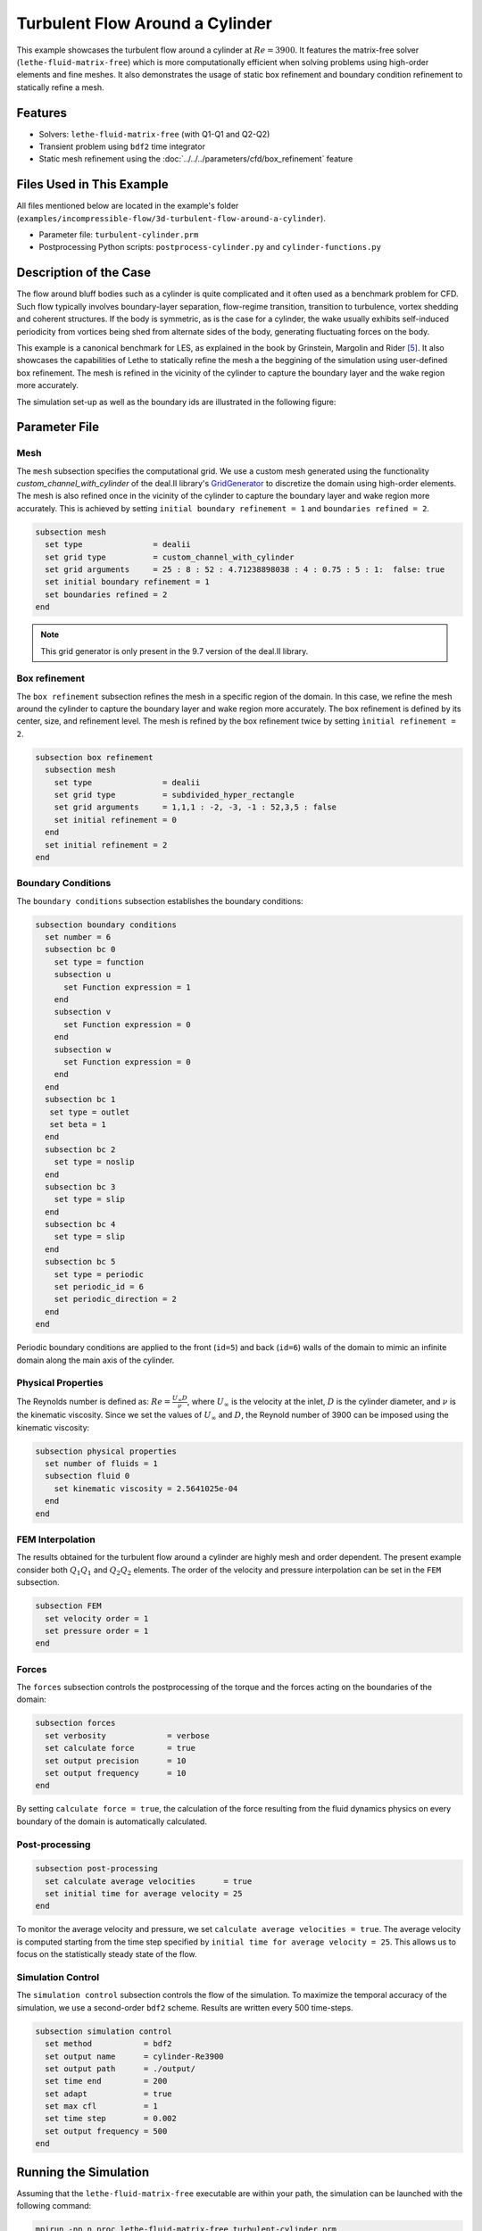 =====================================
Turbulent Flow Around a Cylinder
=====================================

This example showcases the turbulent flow around a cylinder at :math:`Re=3900`. It features the matrix-free solver (``lethe-fluid-matrix-free``) which is more computationally efficient when solving problems using high-order elements and fine meshes. It also demonstrates the usage of static box refinement and boundary condition refinement to statically refine a mesh. 

---------
Features
---------

- Solvers: ``lethe-fluid-matrix-free`` (with Q1-Q1 and Q2-Q2)
- Transient problem using ``bdf2`` time integrator
- Static mesh refinement using the :doc:`../../../parameters/cfd/box_refinement` feature

---------------------------
Files Used in This Example
---------------------------

All files mentioned below are located in the example's folder (``examples/incompressible-flow/3d-turbulent-flow-around-a-cylinder``).

- Parameter file: ``turbulent-cylinder.prm``
- Postprocessing Python scripts: ``postprocess-cylinder.py`` and ``cylinder-functions.py``

------------------------
Description of the Case
------------------------

The flow around bluff bodies such as a cylinder is quite complicated and it often used as a benchmark problem for CFD. Such flow typically involves boundary-layer separation, flow-regime transition, transition to turbulence, vortex shedding and coherent structures. If the body is symmetric, as is the case for a cylinder, the wake usually exhibits self-induced periodicity from vortices being shed from alternate sides of the body, generating fluctuating forces on the body. 

This example is a canonical benchmark for LES, as explained in the book by Grinstein, Margolin and Rider [#Grinstein2007]_. It also showcases the capabilities of Lethe to statically refine the mesh a the beggining of the simulation using user-defined box refinement. The mesh is refined in the vicinity of the cylinder to capture the boundary layer and the wake region more accurately.

The simulation set-up as well as the boundary ids are illustrated in the following figure:

.. image:: images/3d_cylinder_perspective_schematic.png
  :alt: The geometry and surface ID
  :align: center
  :name: geometry
  :height: 9cm

--------------
Parameter File
--------------

Mesh
~~~~

The ``mesh`` subsection specifies the computational grid. We use a custom mesh generated using the functionality `custom_channel_with_cylinder`  of the deal.II library's `GridGenerator <https://www.dealii.org/current/doxygen/deal.II/namespaceGridGenerator.html>`_ to discretize the domain using high-order elements. The mesh is also refined once in the vicinity of the cylinder to capture the boundary layer and wake region more accurately. This is achieved by setting ``initial boundary refinement = 1`` and ``boundaries refined = 2``. 

.. code-block:: text
  
  subsection mesh
    set type               = dealii
    set grid type          = custom_channel_with_cylinder
    set grid arguments     = 25 : 8 : 52 : 4.71238898038 : 4 : 0.75 : 5 : 1:  false: true
    set initial boundary refinement = 1 
    set boundaries refined = 2
  end


.. note::

  This grid generator is only present in the 9.7 version of the deal.II library.

Box refinement
~~~~~~~~~~~~~~~~
The ``box refinement`` subsection refines the mesh in a specific region of the domain. In this case, we refine the mesh around the cylinder to capture the boundary layer and wake region more accurately. The box refinement is defined by its center, size, and refinement level. The mesh is refined by the box refinement twice by setting ``ìnitial refinement = 2``.

.. code-block:: text

  subsection box refinement
    subsection mesh
      set type               = dealii
      set grid type          = subdivided_hyper_rectangle
      set grid arguments     = 1,1,1 : -2, -3, -1 : 52,3,5 : false
      set initial refinement = 0
    end
    set initial refinement = 2
  end

Boundary Conditions
~~~~~~~~~~~~~~~~~~~

The ``boundary conditions`` subsection establishes the boundary conditions:

.. code-block:: text

  subsection boundary conditions
    set number = 6
    subsection bc 0
      set type = function
      subsection u
        set Function expression = 1
      end
      subsection v
        set Function expression = 0
      end
      subsection w
        set Function expression = 0
      end
    end
    subsection bc 1
     set type = outlet
     set beta = 1
    end
    subsection bc 2
      set type = noslip
    end
    subsection bc 3
      set type = slip
    end
    subsection bc 4
      set type = slip
    end
    subsection bc 5
      set type = periodic
      set periodic_id = 6
      set periodic_direction = 2
    end
  end


Periodic boundary conditions are applied to the front (``id=5``) and back (``id=6``) walls of the domain to mimic an infinite domain along the main axis of the cylinder.

Physical Properties
~~~~~~~~~~~~~~~~~~~

The Reynolds number is defined as: :math:`Re = \frac{U_{\infty}D}{\nu}`, where :math:`U_{\infty}` is the velocity at the inlet, :math:`D` is the cylinder diameter, and :math:`\nu` is the kinematic viscosity. Since we set the values of :math:`U_{\infty}` and :math:`D`, the Reynold number of 3900 can be imposed using the kinematic viscosity: 


.. code-block:: text

  subsection physical properties
    set number of fluids = 1
    subsection fluid 0
      set kinematic viscosity = 2.5641025e-04
    end
  end


FEM Interpolation
~~~~~~~~~~~~~~~~~

The results obtained for the turbulent flow around a cylinder are highly mesh and order dependent. The present example consider both :math:`Q_1Q_1` and :math:`Q_2Q_2` elements. The order of the velocity and pressure interpolation can be set in the ``FEM`` subsection.

.. code-block:: text

    subsection FEM
      set velocity order = 1  
      set pressure order = 1  
    end

Forces
~~~~~~

The ``forces`` subsection controls the postprocessing of the torque and the forces acting on the boundaries of the domain: 

.. code-block:: text

  subsection forces
    set verbosity             = verbose
    set calculate force       = true
    set output precision      = 10
    set output frequency      = 10
  end

By setting ``calculate force = true``, the calculation of the force resulting from the fluid dynamics physics on every boundary of the domain is automatically calculated. 


Post-processing
~~~~~~~~~~~~~~~

.. code-block:: text

  subsection post-processing
    set calculate average velocities      = true
    set initial time for average velocity = 25
  end

To monitor the average velocity and pressure, we set ``calculate average velocities = true``. The average velocity is computed starting from the time step specified by ``initial time for average velocity = 25``. This allows us to focus on the statistically steady state of the flow. 

Simulation Control
~~~~~~~~~~~~~~~~~~

The ``simulation control`` subsection controls the flow of the simulation. To maximize the temporal accuracy of the simulation, we use a second-order ``bdf2`` scheme. Results are written every 500 time-steps. 

.. code-block:: text

  subsection simulation control
    set method           = bdf2
    set output name      = cylinder-Re3900
    set output path      = ./output/
    set time end         = 200                               
    set adapt            = true
    set max cfl          = 1
    set time step        = 0.002
    set output frequency = 500
  end


----------------------
Running the Simulation
----------------------

Assuming that the ``lethe-fluid-matrix-free`` executable are within your path, the simulation can be launched with the following command:

.. code-block:: text
  :class: copy-button

  mpirun -np n_proc lethe-fluid-matrix-free turbulent-cylinder.prm 

and choosing the number of processes ``n_proc`` according to the resources you have available.

.. note::

  THe simulation takes approximatively 10 hours on 16 cores of a AMD Ryzen 9 7950X 16-Core Processor.

----------------------
Results and Discussion
----------------------

In the following, results obtained with a box refinement of [2,3,4] levels and using :math:`Q_1Q_1` and :math:`Q_2Q_2` elements are presented. The results are compared with the literature, including the work of Cardell [#Cardell1993]_, Ong and Wallace [#Ong1996]_, and Norberg [#Norberg1987]_.

First, the following animation displays the evolution of the velocity magnitude on a slice of the domain over time for a very coarse mesh (:math:`Q_1Q_1` with box refinement of 2):


+----------------------------------------------------------------------------------------------------------------------------------------------------+
| .. raw:: html                                                                                                                                      |
|                                                                                                                                                    |
|    <iframe width="700" height="400" src="https://www.youtube.com/embed/ojhKCPY8Bho?si=wmkUBWQyEQIC3cn"  frameborder="0" allowfullscreen></iframe>  |
|                                                                                                                                                    |
+----------------------------------------------------------------------------------------------------------------------------------------------------+

The key validation metrics are:

- **Strouhal number**:

.. math::

  St = \frac{f D}{U_\infty}

- **Drag coefficient**:

.. math::

  C_d = \frac{F_x}{\frac{1}{2} \rho U_\infty^2 A}


where :math:`F_x` is the time-averaged x-component of the force at the cylinder wall, :math:`\rho` is the fluid density, and :math:`A` is the reference area. In this 3D simulation, it is taken as the product of the cylinder diameter and its span in the z-direction.

- **Pressure coefficient**:

.. math::

  C_p = \frac{\bar{p} - p_\infty}{\frac{1}{2} \rho U_\infty^2}


where :math:`\bar{p}` is the time-averaged pressure and  :math:`p_\infty` is the reference pressure sampled upstream of the cylinder at the inlet boundary condition.

The drag coefficient, the Strouhal number, and the pressure coefficient are computed using the postprocessing script ``postprocess-cylinder.py``:

.. code-block:: text
  :class: copy-button

  python postprocess-cylinder.py -f output -l label

where the ``-f`` option specifies the output folder and the ``-l`` option specifies the label of the simulation (e.g., ``Q1Q1`` or ``Q2Q2``). This script can be used to visualize a single simulation or to compare multiple simulations by providing a list of folders and labels.

The drag coefficient measured experimentally by Norberg [#Norberg1994]_ is 1.0075. The Strouhal number value reported by Cardell [#Cardell1993]_ is :math:`0.215 \pm 0.005` and the value reported by Ong and Wallace [#Ong1996]_ is :math:`0.208 \pm 0.002`.

The following table summarizes the results obtained in this example, including the Strouhal number :math:`S_t` and the drag coefficient :math:`C_d`. 

.. list-table::
   :widths: 10 10 10 10
   :header-rows: 1

   * - Element
     - Mesh refinement (l)
     - :math:`C_d`
     - :math:`S_t`
   * - :math:`Q_1Q_1`
     - 2
     - 1.2105
     - 0.1965
   * - :math:`Q_1Q_1`
     - 3
     - 1.0305
     - 0.2110
   * - :math:`Q_1Q_1`
     - 4 
     - 0.9901
     - 0.2122
   * - :math:`Q_2Q_2`
     - 2
     - 1.0008
     - 0.2134
   * - :math:`Q_2Q_2`
     - 3
     - 0.9784
     - 0.2112

Finally, we compare the pressure coefficient :math:`C_p` obtained in this example with the experimental data from Norberg [#Norberg1994]_. The following figure shows the pressure coefficient along the cylinder surface for both :math:`Q_1Q_1` and :math:`Q_2Q_2` elements, compared to the experimental data:


+-------------------------------------------------------------------------------------------------------------------+
|  .. figure:: images/pressure_coefficient_comparison.png                                                           |
|     :width: 620                                                                                                   |
|                                                                                                                   |
+-------------------------------------------------------------------------------------------------------------------+

----------------------------
Possibilities for Extension
----------------------------

- The Reynolds stress tensor and the average velocity downstream of the cylinder can be used to provide additional validation information.
- The case could be extended to a higher Reynolds number, such as :math:`Re=1.5\cdot 10^5`, as covered in the book by Grinstein, Margolin and Rider [#Grinstein2007]_. 

------------
References
------------

.. [#Cardell1993] G.S. Cardell, *Flow past a circular cylinder with a permeable splitter plate*, Ph.D. Thesis, Graduate Aeronautical Laboratories, California Institute of Technology, 1993.

.. [#Ong1996] J. Ong and L. Wallace, *The velocity field of the turbulent very near wake of a circular cylinder*, Exp. Fluids 20, 441 (1996).

.. [#Norberg1987] C. Norberg, *Effects of Reynolds number and a low-intensity freestream turbulence on the flow around a circular cylinder*, Publication No. 87/2, Department of Applied Thermodynamics and Fluid Mechanics, Chalmers University of Technology, Gothenburg, Sweden, 1987.

.. [#Norberg1994] C. Norberg, *Experimental investigation of the flow around a circular cylinder: influence of aspect ratio*, J. Fluid Mech. 258, 287–316 (1994).

.. [#Grinstein2007] F. Grinstein, L. Margolin, W. J. Rider, *Implicit large eddy simulation*, Cambridge University Press (2007).
